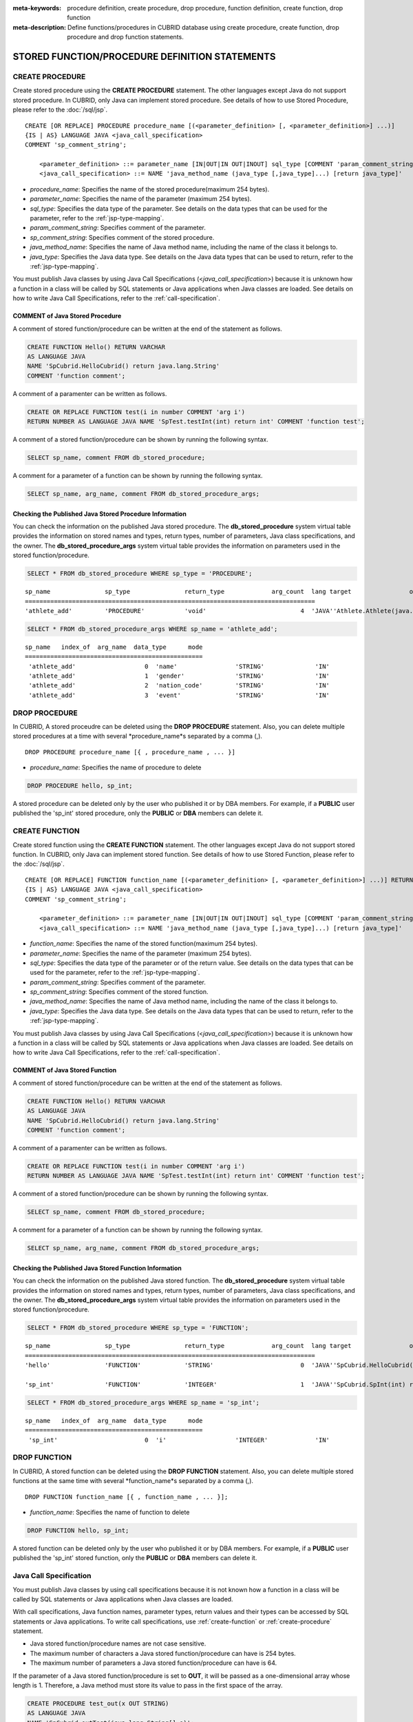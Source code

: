 
:meta-keywords: procedure definition, create procedure, drop procedure, function definition, create function, drop function
:meta-description: Define functions/procedures in CUBRID database using create procedure, create function, drop procedure and drop function statements.


************************************************
STORED FUNCTION/PROCEDURE DEFINITION STATEMENTS
************************************************

.. _create-procedure:

CREATE PROCEDURE
=================

Create stored procedure using the **CREATE PROCEDURE** statement.
The other languages except Java do not support stored procedure. 
In CUBRID, only Java can implement stored procedure.
See details of how to use Stored Procedure, please refer to the :doc:`/sql/jsp`.

::

    CREATE [OR REPLACE] PROCEDURE procedure_name [(<parameter_definition> [, <parameter_definition>] ...)]
    {IS | AS} LANGUAGE JAVA <java_call_specification>
    COMMENT 'sp_comment_string';
    
        <parameter_definition> ::= parameter_name [IN|OUT|IN OUT|INOUT] sql_type [COMMENT 'param_comment_string']
        <java_call_specification> ::= NAME 'java_method_name (java_type [,java_type]...) [return java_type]'

*   *procedure_name*: Specifies the name of the stored procedure(maximum 254 bytes).
*   *parameter_name*: Specifies the name of the parameter (maximum 254 bytes).
*   *sql_type*: Specifies the data type of the parameter. See details on the data types that can be used for the parameter, refer to the :ref:`jsp-type-mapping`.
*   *param_comment_string*: Specifies comment of the parameter.
*   *sp_comment_string*: Specifies comment of the stored procedure.
*   *java_method_name*: Specifies the name of Java method name, including the name of the class it belongs to.
*   *java_type*: Specifies the Java data type. See details on the Java data types that can be used to return, refer to the :ref:`jsp-type-mapping`.

You must publish Java classes by using Java Call Specifications (<*java_call_specification*>) because it is unknown how a function in a class will be called by SQL statements or Java applications when Java classes are loaded.
See details on how to write Java Call Specifications, refer to the :ref:`call-specification`.

COMMENT of Java Stored Procedure
-----------------------------------

A comment of stored function/procedure can be written at the end of the statement as follows.

.. code-block:: sql


    CREATE FUNCTION Hello() RETURN VARCHAR
    AS LANGUAGE JAVA
    NAME 'SpCubrid.HelloCubrid() return java.lang.String'
    COMMENT 'function comment';

A comment of a paramenter can be written as follows.

.. code-block:: sql

    CREATE OR REPLACE FUNCTION test(i in number COMMENT 'arg i') 
    RETURN NUMBER AS LANGUAGE JAVA NAME 'SpTest.testInt(int) return int' COMMENT 'function test';

A comment of a stored function/procedure can be shown by running the following syntax.

.. code-block:: sql

    SELECT sp_name, comment FROM db_stored_procedure; 

A comment for a parameter of a function can be shown by running the following syntax.

.. code-block:: sql
          
    SELECT sp_name, arg_name, comment FROM db_stored_procedure_args;


Checking the Published Java Stored Procedure Information
-------------------------------------------------------------------

You can check the information on the published Java stored procedure.
The **db_stored_procedure** system virtual table provides the information on stored names and types, return types, number of parameters, Java class specifications, and the owner.
The **db_stored_procedure_args** system virtual table provides the information on parameters used in the stored function/procedure.

.. code-block:: sql

    SELECT * FROM db_stored_procedure WHERE sp_type = 'PROCEDURE';
    
::
    
    sp_name               sp_type               return_type             arg_count  lang target                owner
    ================================================================================
    'athlete_add'         'PROCEDURE'           'void'                          4  'JAVA''Athlete.Athlete(java.lang.String, java.lang.String, java.lang.String, java.lang.String)'  'DBA'

.. code-block:: sql
    
    SELECT * FROM db_stored_procedure_args WHERE sp_name = 'athlete_add';
    
::
    
    sp_name   index_of  arg_name  data_type      mode
    =================================================
     'athlete_add'                   0  'name'                'STRING'              'IN'
     'athlete_add'                   1  'gender'              'STRING'              'IN'
     'athlete_add'                   2  'nation_code'         'STRING'              'IN'
     'athlete_add'                   3  'event'               'STRING'              'IN'


DROP PROCEDURE
==============

In CUBRID, A stored proceudre can be deleted using the **DROP PROCEDURE** statement.
Also, you can delete multiple stored procedures at a time with several *procedure_name*s separated by a comma (,).

::

    DROP PROCEDURE procedure_name [{ , procedure_name , ... }]

*   *procedure_name*: Specifies the name of procedure to delete

.. code-block:: sql

    DROP PROCEDURE hello, sp_int;

A stored procedure can be deleted only by the user who published it or by DBA members. 
For example, if a **PUBLIC** user published the 'sp_int' stored procedure, only the **PUBLIC** or **DBA** members can delete it.

.. _create-function:

CREATE FUNCTION
=================

Create stored function using the **CREATE FUNCTION** statement.
The other languages except Java do not support stored function. 
In CUBRID, only Java can implement stored function.
See details of how to use Stored Function, please refer to the :doc:`/sql/jsp`.

::

    CREATE [OR REPLACE] FUNCTION function_name [(<parameter_definition> [, <parameter_definition>] ...)] RETURN sql_type
    {IS | AS} LANGUAGE JAVA <java_call_specification>
    COMMENT 'sp_comment_string';
    
        <parameter_definition> ::= parameter_name [IN|OUT|IN OUT|INOUT] sql_type [COMMENT 'param_comment_string']
        <java_call_specification> ::= NAME 'java_method_name (java_type [,java_type]...) [return java_type]'

*   *function_name*: Specifies the name of the stored function(maximum 254 bytes).
*   *parameter_name*: Specifies the name of the parameter (maximum 254 bytes).
*   *sql_type*: Specifies the data type of the parameter or of the return value. See details on the data types that can be used for the parameter, refer to the :ref:`jsp-type-mapping`.
*   *param_comment_string*: Specifies comment of the parameter.
*   *sp_comment_string*: Specifies comment of the stored function.
*   *java_method_name*: Specifies the name of Java method name, including the name of the class it belongs to.
*   *java_type*: Specifies the Java data type. See details on the Java data types that can be used to return, refer to the :ref:`jsp-type-mapping`.

You must publish Java classes by using Java Call Specifications (<*java_call_specification*>) because it is unknown how a function in a class will be called by SQL statements or Java applications when Java classes are loaded.
See details on how to write Java Call Specifications, refer to the :ref:`call-specification`.

COMMENT of Java Stored Function
----------------------------------

A comment of stored function/procedure can be written at the end of the statement as follows.

.. code-block:: sql

    CREATE FUNCTION Hello() RETURN VARCHAR
    AS LANGUAGE JAVA
    NAME 'SpCubrid.HelloCubrid() return java.lang.String'
    COMMENT 'function comment';

A comment of a paramenter can be written as follows.

.. code-block:: sql

    CREATE OR REPLACE FUNCTION test(i in number COMMENT 'arg i') 
    RETURN NUMBER AS LANGUAGE JAVA NAME 'SpTest.testInt(int) return int' COMMENT 'function test';

A comment of a stored function/procedure can be shown by running the following syntax.

.. code-block:: sql

    SELECT sp_name, comment FROM db_stored_procedure; 

A comment for a parameter of a function can be shown by running the following syntax.

.. code-block:: sql
          
    SELECT sp_name, arg_name, comment FROM db_stored_procedure_args;

Checking the Published Java Stored Function Information
---------------------------------------------------------

You can check the information on the published Java stored function.
The **db_stored_procedure** system virtual table provides the information on stored names and types, return types, number of parameters, Java class specifications, and the owner.
The **db_stored_procedure_args** system virtual table provides the information on parameters used in the stored function/procedure.

.. code-block:: sql

    SELECT * FROM db_stored_procedure WHERE sp_type = 'FUNCTION';
    
::
    
    sp_name               sp_type               return_type             arg_count  lang target                owner
    ================================================================================
    'hello'               'FUNCTION'            'STRING'                        0  'JAVA''SpCubrid.HelloCubrid() return java.lang.String'  'DBA'
     
    'sp_int'              'FUNCTION'            'INTEGER'                       1  'JAVA''SpCubrid.SpInt(int) return int'  'DBA'

.. code-block:: sql
    
    SELECT * FROM db_stored_procedure_args WHERE sp_name = 'sp_int';
    
::
    
    sp_name   index_of  arg_name  data_type      mode
    =================================================
     'sp_int'                        0  'i'                   'INTEGER'             'IN'


DROP FUNCTION
==============

In CUBRID, A stored function can be deleted using the **DROP FUNCTION** statement.
Also, you can delete multiple stored functions at the same time with several *function_name*s separated by a comma (,).

::

    DROP FUNCTION function_name [{ , function_name , ... }];

*   *function_name*: Specifies the name of function to delete

.. code-block:: sql

    DROP FUNCTION hello, sp_int;

A stored function can be deleted only by the user who published it or by DBA members. 
For example, if a **PUBLIC** user published the 'sp_int' stored function, only the **PUBLIC** or **DBA** members can delete it.

.. _call-specification:

Java Call Specification
==========================

You must publish Java classes by using call specifications because it is not known how a function in a class will be called by SQL statements or Java applications when Java classes are loaded.

With call specifications, Java function names, parameter types, return values and their types can be accessed by SQL statements or Java applications.
To write call specifications, use :ref:`create-function` or :ref:`create-procedure` statement. 

* Java stored function/procedure names are not case sensitive. 
* The maximum number of characters a Java stored function/procedure can have is 254 bytes.
* The maximum number of parameters a Java stored function/procedure can have is 64. 

If the parameter of a Java stored function/procedure is set to **OUT**, it will be passed as a one-dimensional array whose length is 1.
Therefore, a Java method must store its value to pass in the first space of the array.

.. code-block:: sql

    CREATE PROCEDURE test_out(x OUT STRING)
    AS LANGUAGE JAVA
    NAME 'SpCubrid.outTest(java.lang.String[] o)';

.. _jsp-type-mapping:

Data Type Mapping
------------------

When a Java stored function/procedure is published, it is not checked whether the return definition of the Java stored function/procedure coincides with the one in the declaration of the Java file.
Therefore, the Java stored function/procedure follows the return definition (SQL Type) provided at the time of registration. The return definition in the declaration is significant only as user-defined information.

In call specifications, the data types of SQL must correspond to the data types of Java parameter and return value.
In addition, when implementing a Java stored function/procedure, the data types of Java must match the data types of query result (ResultSet).
The following table shows SQL/Java data types allowed in CUBRID.

**Data Type Mapping**

    +------------------------+--------------------------+-------------------------------------------------------------------------+
    | Category               | SQL Type                 | Java Type                                                               |
    +========================+==========================+=========================================================================+
    | Numeric Types          | SHORT, SMALLINT          | short, java.lang.Short                                                  |
    |                        +--------------------------+-------------------------------------------------------------------------+
    |                        | INT, INTEGER             | int, java.lang.Integer                                                  |
    |                        +--------------------------+-------------------------------------------------------------------------+
    |                        | BIGINT                   | long, java.lang.Long                                                    |
    |                        +--------------------------+-------------------------------------------------------------------------+
    |                        | NUMERIC, DECIMAL         | java.math.BigDecimal                                                    |
    |                        +--------------------------+-------------------------------------------------------------------------+
    |                        | FLOAT, REAL              | float, java.lang.Float                                                  |
    |                        +--------------------------+-------------------------------------------------------------------------+
    |                        | DOUBLE, DOUBLE PRECISION | double, java.lang.Double                                                |
    +------------------------+--------------------------+-------------------------------------------------------------------------+
    | Date/Time Types        | DATE                     | java.sql.Date                                                           |
    |                        +--------------------------+-------------------------------------------------------------------------+
    |                        | TIME                     | java.sql.Time                                                           |
    |                        +--------------------------+-------------------------------------------------------------------------+
    |                        | TIMESTAMP                | java.sql.Timestamp                                                      |
    |                        +--------------------------+-------------------------------------------------------------------------+
    |                        | DATETIME                 | java.sql.Timestamp                                                      |
    |                        +--------------------------+-------------------------------------------------------------------------+
    |                        | TIMESTAMPLTZ             | X (not supported)                                                       |
    |                        +--------------------------+-------------------------------------------------------------------------+
    |                        | TIMESTAMPTZ              | X (not supported)                                                       |
    |                        +--------------------------+-------------------------------------------------------------------------+
    |                        | DATETIMELTZ              | X (not supported)                                                       |
    |                        +--------------------------+-------------------------------------------------------------------------+
    |                        | DATETIMETZ               | X (not supported)                                                       |
    +------------------------+--------------------------+-------------------------------------------------------------------------+
    | Bit String  Types      | BIT                      | X (not supported)                                                       |
    |                        +--------------------------+-------------------------------------------------------------------------+
    |                        | VARBIT                   | X (not supported)                                                       |
    +------------------------+--------------------------+-------------------------------------------------------------------------+
    | Character String Types | CHAR                     | java.lang.String                                                        |
    |                        +--------------------------+-------------------------------------------------------------------------+
    |                        | VARCHAR                  | java.lang.String                                                        |
    +------------------------+--------------------------+-------------------------------------------------------------------------+
    | Enum Type              | ENUM                     | X (not supported)                                                       |
    +------------------------+--------------------------+-------------------------------------------------------------------------+
    | LOB Types              | CLOB, BLOB               | X (not supported)                                                       |
    +------------------------+--------------------------+-------------------------------------------------------------------------+
    | Collection Types       | SET, MULTISET, SEQUENCE  | java.lang.Object[], java primitive type array, java wrapper class array |
    +------------------------+--------------------------+-------------------------------------------------------------------------+
    | Special Types          | JSON                     | X (not supported)                                                       |
    |                        +--------------------------+-------------------------------------------------------------------------+
    |                        | OBJECT, OID              | cubrid.sql.CUBRIDOID <interface>                                        |
    |                        +--------------------------+-------------------------------------------------------------------------+
    |                        | CURSOR                   | java.sql.ResultSet <interface>                                          |
    +------------------------+--------------------------+-------------------------------------------------------------------------+

**Implicit Data Type Conversion**

If the data type of SQL and the data type of Java do not correspond as shown in the table above, CUBRID implicitly attempts data type conversion according to the following table.
Please note that implicit data conversion may result in data loss.

    +-------------------------+----------------+-----------------+-------------------+-----------------+-----------------+------------------+----------------------+------------------+---------------+--------------------+
    |                         | **Java Data Types**                                                                                                                                                                        |
    |                         +----------------+-----------------+-------------------+-----------------+-----------------+------------------+----------------------+------------------+---------------+--------------------+
    |                         | byte,          | short,          | int,              | long,           | float,          | double,          |                      |                  |               |                    |
    | **SQL Data Types**      | java.lang.Byte | java.lang.Short | java.lang.Integer | java.lang.Long  | java.lang.Float | java.lang.Double | java.math.BigDecimal | java.lang.String | java.sql.Time | java.sql.Timestamp |
    +=========================+================+=================+===================+=================+=================+==================+======================+==================+===============+====================+
    | **SHORT, SMALLINT**     | O              | O               | O                 | O               | O               | O                | O                    | O                | X             | X                  |
    +-------------------------+----------------+-----------------+-------------------+-----------------+-----------------+------------------+----------------------+------------------+---------------+--------------------+
    | **INT, INTEGER**        | O              | O               | O                 | O               | O               | O                | O                    | O                | X             | X                  |
    +-------------------------+----------------+-----------------+-------------------+-----------------+-----------------+------------------+----------------------+------------------+---------------+--------------------+
    | **BIGINT**              | O              | O               | O                 | O               | O               | O                | O                    | O                | X             | X                  |
    +-------------------------+----------------+-----------------+-------------------+-----------------+-----------------+------------------+----------------------+------------------+---------------+--------------------+
    | **NUMERIC, DECIMAL**    | O              | O               | O                 | O               | O               | O                | O                    | O                | X             | X                  |
    +-------------------------+----------------+-----------------+-------------------+-----------------+-----------------+------------------+----------------------+------------------+---------------+--------------------+
    | **FLOAT, REAL**         | O              | O               | O                 | O               | O               | O                | O                    | O                | X             | X                  |
    +-------------------------+----------------+-----------------+-------------------+-----------------+-----------------+------------------+----------------------+------------------+---------------+--------------------+
    | **DOUBLE**              | O              | O               | O                 | O               | O               | O                | O                    | O                | X             | X                  |
    | **DOUBLE PRECISION**    |                |                 |                   |                 |                 |                  |                      |                  |               |                    |
    +-------------------------+----------------+-----------------+-------------------+-----------------+-----------------+------------------+----------------------+------------------+---------------+--------------------+
    | **DATE**                | X              | X               | X                 | X               | X               | X                | X                    | O                | O             | O                  |
    +-------------------------+                |                 |                   |                 |                 |                  |                      |                  |               |                    |
    | **TIME**                |                |                 |                   |                 |                 |                  |                      |                  |               |                    |
    +-------------------------+                |                 |                   |                 |                 |                  |                      |                  |               |                    |
    | **TIMESTAMP**           |                |                 |                   |                 |                 |                  |                      |                  |               |                    |
    +-------------------------+                |                 |                   |                 |                 |                  |                      |                  |               |                    |
    | **DATETIME**            |                |                 |                   |                 |                 |                  |                      |                  |               |                    |
    +-------------------------+----------------+-----------------+-------------------+-----------------+-----------------+------------------+----------------------+------------------+---------------+--------------------+
    | **CHAR**                | O              | O               | O                 | O               | O               | O                | O                    | O                | O             | O                  |
    +-------------------------+                |                 |                   |                 |                 |                  |                      |                  |               |                    |
    | **VARCHAR**             |                |                 |                   |                 |                 |                  |                      |                  |               |                    |
    +-------------------------+----------------+-----------------+-------------------+-----------------+-----------------+------------------+----------------------+------------------+---------------+--------------------+
    | **SET**                 | X              | X               | X                 | X               | X               | X                | X                    | X                | X             | X                  |
    +-------------------------+                |                 |                   |                 |                 |                  |                      |                  |               |                    |
    | **MULTISET**            |                |                 |                   |                 |                 |                  |                      |                  |               |                    |
    +-------------------------+                |                 |                   |                 |                 |                  |                      |                  |               |                    |
    | **SEQUENCE**            |                |                 |                   |                 |                 |                  |                      |                  |               |                    |
    +-------------------------+----------------+-----------------+-------------------+-----------------+-----------------+------------------+----------------------+------------------+---------------+--------------------+

    - X: Conversion not allowed
    - O: Implicit conversion
